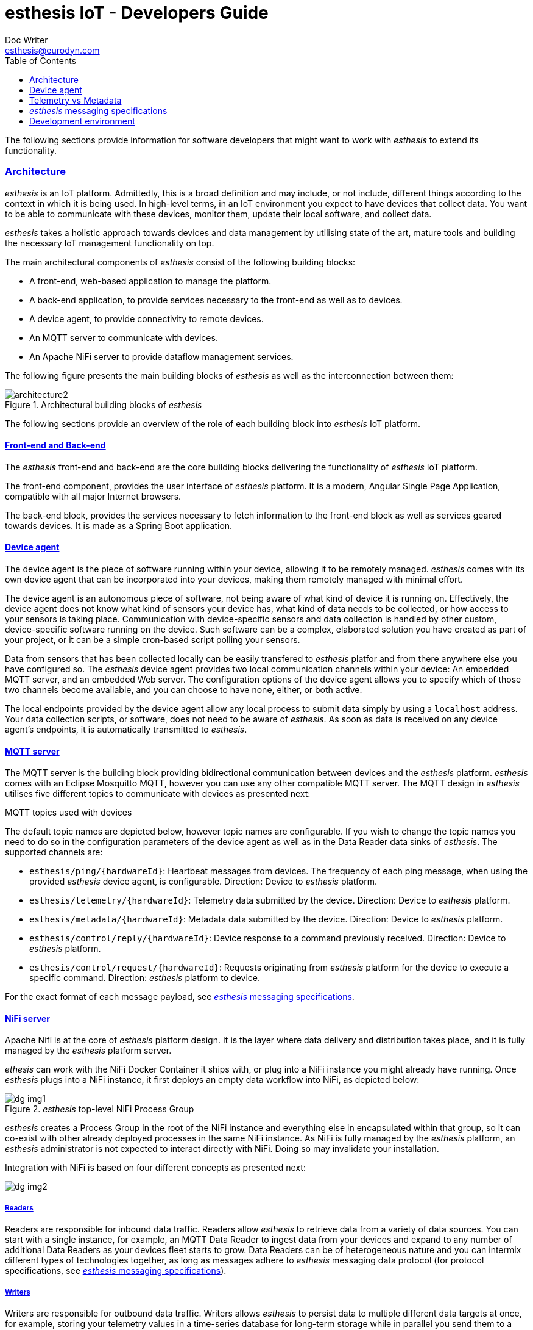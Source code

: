 = esthesis IoT - Developers Guide
Doc Writer <esthesis@eurodyn.com>
:toc:
:toclevels: 2
:homepage: https://esthesis.com
:icons: font
:sectanchors:
:sectlinks:

The following sections provide information for software developers that might want to work with
_esthesis_ to extend its functionality.

=== Architecture
_esthesis_ is an IoT platform. Admittedly, this is a broad definition and may include, or not include,
different things according to the context in which it is being used. In high-level terms, in an IoT
environment you expect to have devices that collect data. You want to be able to communicate with
these devices, monitor them, update their local software, and collect data.

_esthesis_ takes a holistic approach towards devices and data management by utilising state of the
art, mature tools and building the necessary IoT management functionality on top.

The main architectural components of _esthesis_ consist of the following building blocks:

* A front-end, web-based application to manage the platform.
* A back-end application, to provide services necessary to the front-end as well as to devices.
* A device agent, to provide connectivity to remote devices.
* An MQTT server to communicate with devices.
* An Apache NiFi server to provide dataflow management services.

The following figure presents the main building blocks of _esthesis_ as well as the interconnection
between them:

.Architectural building blocks of _esthesis_
image::media/architecture2.png[]

The following sections provide an overview of the role of each building block into _esthesis_ IoT platform.

==== Front-end and Back-end
The _esthesis_ front-end and back-end are the core building blocks delivering the functionality of
_esthesis_ IoT platform.

The front-end component, provides the user interface of _esthesis_ platform. It is a modern,
Angular Single Page Application, compatible with all major Internet browsers.

The back-end block, provides the services necessary to fetch information to the front-end block as
well as services geared towards devices. It is made as a Spring Boot application.

==== Device agent
The device agent is the piece of software running within your device, allowing it to be remotely
managed. _esthesis_ comes with its own device agent that can be incorporated into your devices,
making them remotely managed with minimal effort.

The device agent is an autonomous piece of software, not being aware of what kind of device it is
running on. Effectively, the device agent does not know what
kind of sensors your device has, what kind of data needs to be collected, or how access to your sensors
is taking place. Communication with device-specific sensors and data collection
is handled by other custom, device-specific software running on the device. Such software
can be a complex, elaborated solution you have created as part of your project,
or it can be a simple cron-based script polling your sensors.

Data from sensors that has been collected locally can be easily transfered to _esthesis_ platfor
and from there anywhere else you have configured so. The _esthesis_ device agent provides two
local communication channels within your device: An embedded MQTT server, and an embedded
Web server. The configuration options of the device agent allows you to specify which of
those two channels become available, and you can choose to have none, either, or both active.

The local endpoints provided by the device agent allow any local process to submit data simply by
using a `localhost` address. Your data collection scripts, or software, does not need to be aware
of _esthesis_. As soon as data is received on any device agent's endpoints, it is automatically
transmitted to _esthesis_.

==== MQTT server
The MQTT server is the building block providing bidirectional communication between devices and the
_esthesis_ platform. _esthesis_ comes with an Eclipse Mosquitto MQTT, however you can use any other
compatible MQTT server. The MQTT design in _esthesis_ utilises five different topics to communicate
with devices as presented next:

.MQTT topics used with devices
The default topic names are depicted below, however topic names are configurable. If you wish to
change the topic names you need to do so in the configuration parameters of the device agent as
well as in the Data Reader data sinks of _esthesis_. The supported channels are:

* `esthesis/ping/{hardwareId}`: Heartbeat messages from devices. The frequency of each ping message,
when using the provided _esthesis_ device agent, is configurable. Direction: Device to _esthesis_ platform.
* `esthesis/telemetry/{hardwareId}`: Telemetry data submitted by the device. Direction: Device to _esthesis_ platform.
* `esthesis/metadata/{hardwareId}`: Metadata data submitted by the device. Direction: Device to _esthesis_ platform.
* `esthesis/control/reply/{hardwareId}`: Device response to a command previously received. Direction: Device to _esthesis_ platform.
* `esthesis/control/request/{hardwareId}`: Requests originating from _esthesis_ platform for the
device to execute a specific command. Direction: _esthesis_ platform to device.

For the exact format of each message payload, see <<dev-messaging-specs>>.

==== NiFi server
Apache Nifi is at the core of _esthesis_ platform design. It is the layer where data
delivery and distribution takes place, and it is fully managed by the _esthesis_ platform server.

_ethesis_ can work with the NiFi Docker Container it ships with, or plug into a NiFi instance you
might already have running. Once _esthesis_ plugs into a NiFi instance, it first deploys an
empty data workflow into NiFi, as depicted below:

._esthesis_ top-level NiFi Process Group
image::media/dg-img1.png[]

_esthesis_ creates a Process Group in the root of the NiFi instance and everything else in encapsulated
within that group, so it can co-exist with other already deployed processes in the same NiFi instance.
As NiFi is fully managed by the _esthesis_ platform, an _esthesis_ administrator is not expected to
interact directly with NiFi. Doing so may invalidate your installation.

Integration with NiFi is based on four different concepts as presented next:

image::media/dg-img2.png[]

===== Readers
Readers are responsible for inbound data traffic. Readers allow _esthesis_ to retrieve data
from a variety of data sources.
You can start with a single instance, for example, an MQTT Data Reader to ingest data from your devices
and expand to any number of additional Data Readers as your devices fleet starts to grow. Data Readers
can be of heterogeneous nature and you can intermix different types of technologies together,
as long as messages adhere to _esthesis_ messaging data protocol
(for protocol specifications, see <<dev-messaging-specs>>).

===== Writers
Writers are responsible for outbound data traffic. Writers allows _esthesis_ to persist data to
multiple different data targets at once, for example, storing your telemetry values in a time-series
database for long-term storage while in parallel you send them to a Kafka cluster for real-time processing.

===== Producers
Producers are responsible to generate data replies by querying their underlying data sources.
Producers allow _esthesis_ to provide REST-enabled endpoints that can be queried from external
components. Effectively, Producers are a gateway to the data that has been collected by _esthesis_.
You can have multiple Producers which are transparently load-balanced by _esthesis_.

===== Loggers
Loggers are responsible to concentrate logging output from all processors deployed in NiFi.

=== Device agent [[dev-device-agent]]
(tbc)

==== Hardware IDs
_How to work with, how to find them (TBC)_

==== Registration sequence
(tbc)

==== Provisioning sequence
(tbc)

==== Device data simulator [[dev-device-simulator]]
The device agent incorporates a data simulator allowing to quickly test your installation
or to simulate workloads to stress test your environment.

To enable the data simulator you can utilise the following configuration parameters:
`demo`, `demoFreqMsec`, `demoInitialDelayMsec`, `demoPayload` (see <<demo-parameters>>).

The default payload of the randomly generated data consists of the following JSON structure:
```
{
  "m": "demo",
  "v": {
     "temperature": %i%,
     "humidity": %f%
  }
}
```

The `%` placeholders denote variables that will be substituted during message construction. In particular:

* `%i%` will be substituted with a random integer value from 0 to 100.
* `%f%` will be substituted with a random float value from 0 to 100.

=== Telemetry vs Metadata
_esthesis_ supports two different types of payload-carrying messages, Telemetry messages and Metadata.
The format of both messages is identical and follows the specifications of <<dev-messaging-specs>>,
however _esthesis_ treats them differently once received.

Telemetry payloads, are treated as data with important historical value, therefore each new data
submission is added alongside any previous data submissions. Telemetry data are therefore kept in
an incremental fashion and older submissions are never replaced. For example, the temperature value
of a CPU sent as a telemetry payload, can be stored in an underlying time-series database, so that
the full history of the CPU temperature can be obtained at any time.

Metadata payloads on the other hand, are treated as data having a value which is only relevant by
its latest submission. Therefore, metadata payloads always replace any previous submissions and
there is only a single value (i.e. the latest one submitted) available. For example, the
IP address of a device can be a metadata payload, as it changes infrequently and in the vast
majority of cases we are only interested about the currently allocated IP address.

=== _esthesis_ messaging specifications [[dev-messaging-specs]]
_esthesis_ supports a simple, lightweight, JSON-based message payload.

The JSON payload consists of a key describing what kind of information the message contains,
followed by another key with one or more specific measurements. The nature of the message, whether it is
telemetry or metadata, is not part of the message content itself as this is denoted by the
channel/topic on which the message was posted into.

==== Telemetry and Metadata messagesFor example:

.Single anonymous value
```
{
  "m": "temperature",
  "v": 12.3
}
```
This payload will create a measurement `temperature` with a variable name `value` having a value of `12.3`.

.Single named value
```
{
  "m": "climate",
  "v": {
    "temperature": 4,
  }
}
```
This payload will create a measurement `climate` with a variable named `temperature` having a value of `4`.

.Multiple named values
```
{
  "m": "climate",
  "v": {
    "temperature": 9.5,
    "humidity": 47
  }
}
```
This payload will create a measurement `climate` with two variables, a variable named `temperature`
having a value of `9.5`, and a variable named `humidity` having a value of `47`.

===== PING message example
```
{
  "m": "ping",
  "v": 1607015126194
}
```
This is the standard format of the PING message type payload. The value is expressed as EPOCH in
milliseconds. This message is sent periodically from the device to _esthesis_ service as a heartbeat.

===== TELEMETRY message example
```
{
  "m":"health",
  "v":{
    "cpuTemperature": 61.875,
    "memoryAvailable": 6148300800,
    "load1": 3.8447265625,
    "load5": 3.625,
    "load15": 3.38671875,
    "mount_free_/": 161166557184
  }
}
```

===== METADATA message example
```
{
  "m": "health",
  "v": {
     "currentTime":1607015126909,
     "upTime":10284,
     "ipAddress":"bridge0: 192.168.100.100",
     "runtimeVersion":"2.0.0",
  }
}
```

=== Development environment
.Main technical stack
* JDK 15.x
* Maven 3.8.x
* Spring Boot 2.x
* Angular 13

.Version control
https://github.com/esthesisiot

Integration of new features takes place via GitHub's Pull Requests.

.Booting up a development support infrastructure
The Docker Compose file used for setting up _esthesis_ in a production environment, can also be
used to setup a development environment. However, a few changes apply in that case:

- You do not need all the services described in Docker Compose, as you will be running the _esthesis_
front-end and back-end in your local machine in debug mode.
- You need direct access to the underlying service containers, so additional ports need to be mapped.
- You need additional tools to help you debug the services.

All the above is already prepared using an additional Docker Compose file targetted for developers,
`docker-compose-devenv.yml`. You can therefore leverage Docker Compose's capability to utilise
multiple files and setup all necessary support services for your development environment as:
```
docker compose -f docker-compose.yml -f docker-compose-devenv.yml up -d \
    esthesis-db esthesis-mqtt esthesis-tsdb esthesis-nifi esthesis-chronograf
```

The above command will prepare Docker containers for the following services:

- A `MySQL database`, accessible on `port 3306` as `esthesis/esthesis`.
- An `MQTT server`, accessible on `ports 1883/8883`. Port 1883 allows you to connect without certificates.
- An `InfluxDB`, accessible on `port 8086` as `admin/admin`.
- An `Apache NiFi`, accessible on `port 8080`.
- A `Chronograf` client, accessible on `port 8888`.

If you want to test a Kubernetes deployment, you may also find it useful to install MetalLB, so that
you can automatically hand IP addresses to services without having to proxy their ports:


.Starting _esthesis_ front-end in development mode
To start the _esthesis_ Angular front-end application in your development machine, you can execute:
```
npm start
```
The application will be available on:
```
http://localhost:4200
```

.Starting _esthesis_ back-end in development mode
To start the _esthesis_ Spring Boot back-end application in your development machine, you can execute:
```
mvn spring-boot:run \
    -Xdebug -XX:+ShowCodeDetailsInExceptionMessages \
    -Xrunjdwp:transport=dt_socket,server=y,suspend=n,address=55000" \
    -Dspring-boot.run.arguments="--server.port=46000
```
The REST api of the application will be available on `port 46000`, and you can connect your debugger
on `port 55000`.
